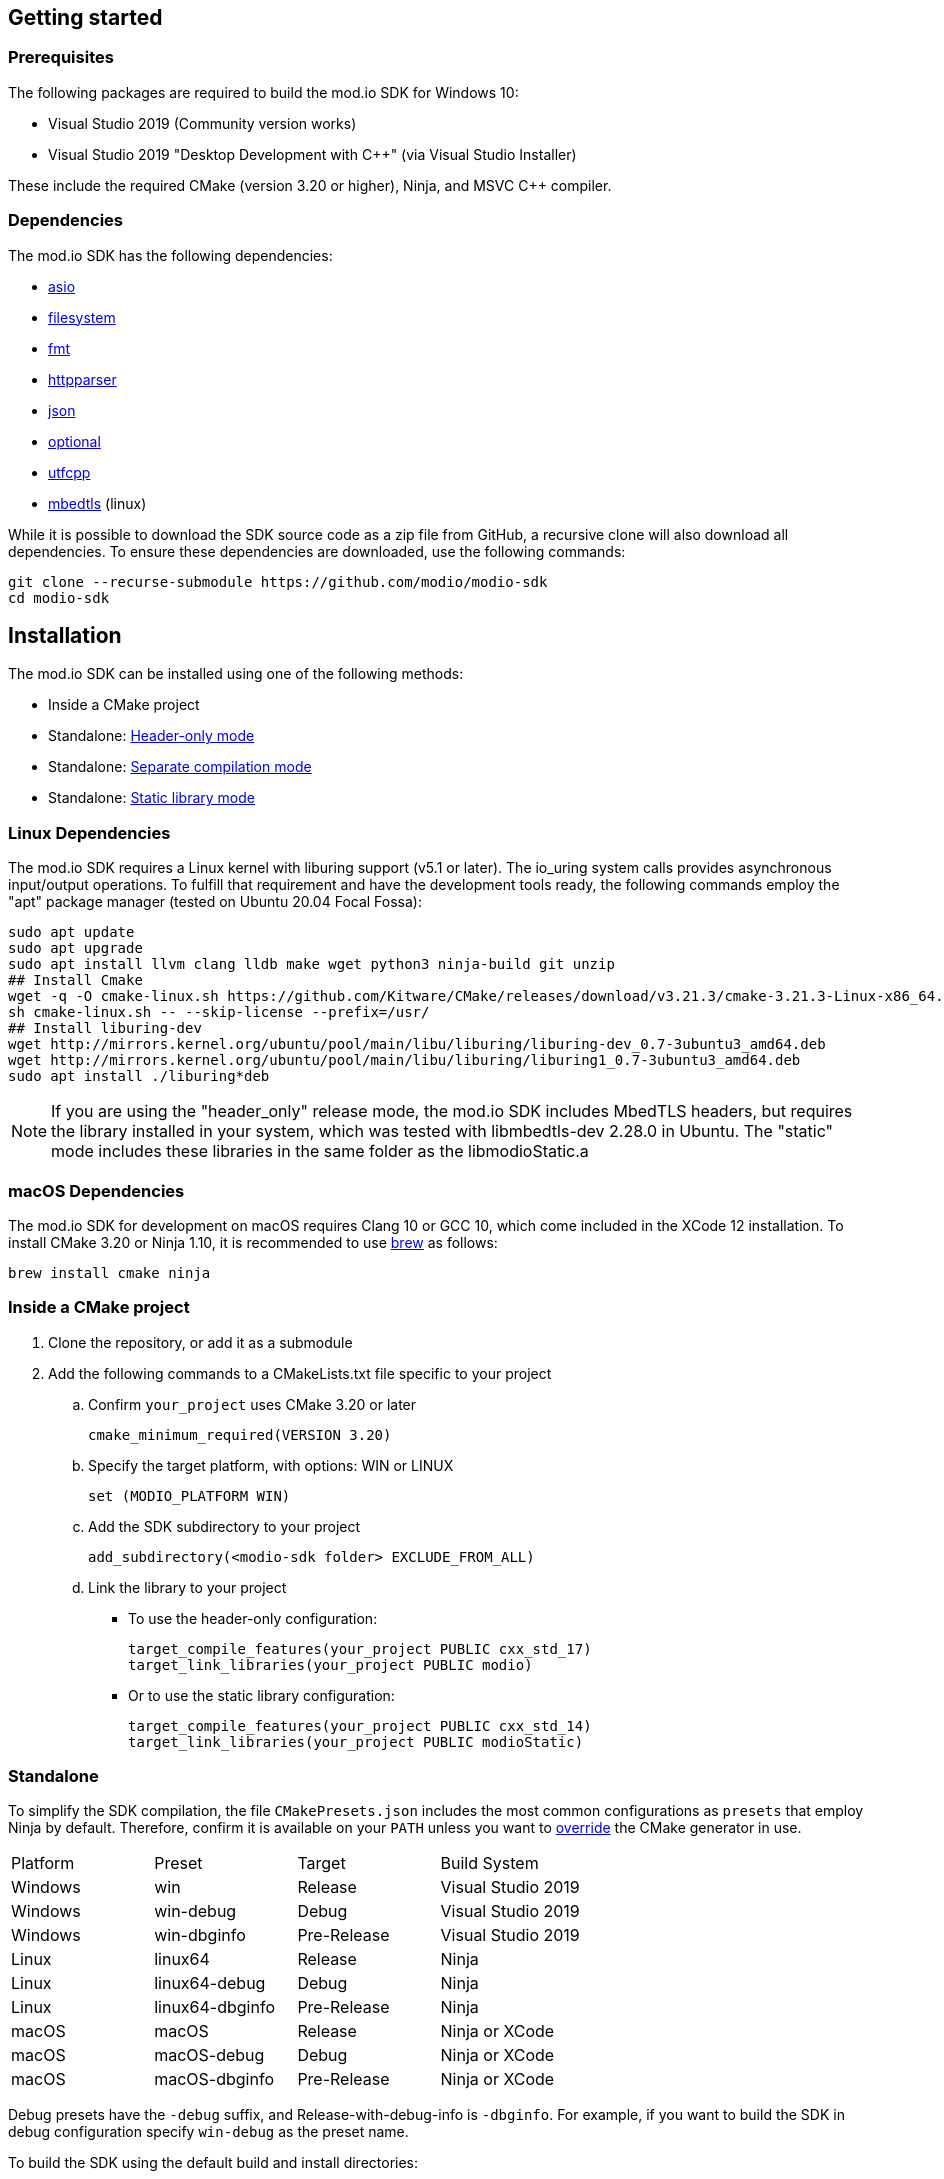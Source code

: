 :gitplant: http://www.plantuml.com/plantuml/proxy?src=https://raw.githubusercontent.com/modio/modio-sdk/main/doc/chapters/diagrams/general-overview/

== Getting started

=== Prerequisites

The following packages are required to build the mod.io SDK for Windows 10:

- Visual Studio 2019 (Community version works)
- Visual Studio 2019 "Desktop Development with C++" (via Visual Studio Installer)

These include the required CMake (version 3.20 or higher), Ninja, and MSVC C++ compiler.

=== Dependencies

The mod.io SDK has the following dependencies:

- https://github.com/modio/modio-integration-asio[asio]
- https://github.com/gulrak/filesystem[filesystem]
- https://github.com/fmtlib/fmt[fmt]
- https://github.com/nekipelov/httpparser[httpparser]
- https://github.com/nlohmann/json[json]
- https://github.com/TartanLlama/optional[optional]
- https://github.com/nemtrif/utfcpp[utfcpp]
- https://github.com/ARMmbed/mbedtls[mbedtls] (linux)

While it is possible to download the SDK source code as a zip file from GitHub, a recursive clone will also download all dependencies. To ensure these dependencies are downloaded, use the following commands:

[source, zsh]
----
git clone --recurse-submodule https://github.com/modio/modio-sdk
cd modio-sdk
----

== Installation

The mod.io SDK can be installed using one of the following methods:

- Inside a CMake project
- Standalone: <<header-only>>
- Standalone: <<separate-compilation>>
- Standalone: <<static-library>>

=== Linux Dependencies

The mod.io SDK requires a Linux kernel with liburing support (v5.1 or later). The io_uring system calls provides asynchronous input/output operations. To fulfill that requirement and have the development tools ready, the following commands employ the "apt" package manager (tested on Ubuntu 20.04 Focal Fossa):

[source,bash]
----
sudo apt update
sudo apt upgrade
sudo apt install llvm clang lldb make wget python3 ninja-build git unzip
## Install Cmake
wget -q -O cmake-linux.sh https://github.com/Kitware/CMake/releases/download/v3.21.3/cmake-3.21.3-Linux-x86_64.sh
sh cmake-linux.sh -- --skip-license --prefix=/usr/
## Install liburing-dev
wget http://mirrors.kernel.org/ubuntu/pool/main/libu/liburing/liburing-dev_0.7-3ubuntu3_amd64.deb
wget http://mirrors.kernel.org/ubuntu/pool/main/libu/liburing/liburing1_0.7-3ubuntu3_amd64.deb
sudo apt install ./liburing*deb
----

NOTE: If you are using the "header_only" release mode, the mod.io SDK includes MbedTLS headers, but requires the library installed in your system, which was tested with libmbedtls-dev 2.28.0 in Ubuntu. The "static" mode includes these libraries in the same folder as the libmodioStatic.a

=== macOS Dependencies

The mod.io SDK for development on macOS requires Clang 10 or GCC 10, which come included in the XCode 12 installation. To install CMake 3.20 or Ninja 1.10, it is recommended to use https://brew.sh[brew] as follows:

[source,bash]
----
brew install cmake ninja
----

=== Inside a CMake project

. Clone the repository, or add it as a submodule
. Add the following commands to a CMakeLists.txt file specific to your project
.. Confirm `your_project` uses CMake 3.20 or later
+
[source,cmake]
----
cmake_minimum_required(VERSION 3.20)
----
.. Specify the target platform, with options: WIN or LINUX
+
[source,cmake]
----
set (MODIO_PLATFORM WIN)
----
.. Add the SDK subdirectory to your project
+
[source,cmake]
----
add_subdirectory(<modio-sdk folder> EXCLUDE_FROM_ALL)
----
.. Link the library to your project
+
* To use the header-only configuration:
+
[source,cmake]
----
target_compile_features(your_project PUBLIC cxx_std_17)
target_link_libraries(your_project PUBLIC modio)
----
* Or to use the static library configuration:
+
[source,cmake]
----
target_compile_features(your_project PUBLIC cxx_std_14)
target_link_libraries(your_project PUBLIC modioStatic)
----

=== Standalone
To simplify the SDK compilation, the file `CMakePresets.json` includes the most common configurations as `presets` that employ Ninja by default. Therefore, confirm it is available on your `PATH` unless you want to <<override, override>> the CMake generator in use.

|===
|Platform | Preset          | Target       | Build System
|Windows  | win             | Release      | Visual Studio 2019
|Windows  | win-debug       | Debug        | Visual Studio 2019
|Windows  | win-dbginfo     | Pre-Release  | Visual Studio 2019
|Linux    | linux64         | Release      | Ninja
|Linux    | linux64-debug   | Debug        | Ninja
|Linux    | linux64-dbginfo | Pre-Release  | Ninja
|macOS    | macOS           | Release      | Ninja or XCode
|macOS    | macOS-debug     | Debug        | Ninja or XCode
|macOS    | macOS-dbginfo   | Pre-Release  | Ninja or XCode
|===

Debug presets have the `-debug` suffix, and Release-with-debug-info is `-dbginfo`. For example, if you want to build the SDK in debug configuration specify `win-debug` as the preset name.

To build the SDK using the default build and install directories:

. `cmake -S <modio-sdk folder> --preset=win`
+
This will use the Ninja generator to create a Ninja build system in `<modio-sdk folder>/out/build/win`. It installs the compiled libraries/headers to `<modio-sdk folder>/out/install/win`. To build the examples, append ` -DMODIO_BUILD_EXAMPLES=true`.
. `cmake --build <modio-sdk folder>/out/build/win`
+
This step compiles the SDK as a static library.
. `cmake --install <modio-sdk folder>/out/build/win`
+
This produces a folder `<modio-sdk folder>/out/install/win` with the following:
+
* `header_only` - directory with the header-only version of the SDK
* `source` - directory containing the implementation files of the SDK for use in 'split compilation' mode
* `static` - directory containing the static library binaries and necessary public include headers

NOTE: If you are compiling the mod.io SDK using different architectures, you can change the preset compilation folder by modifying the "CMAKE_INSTALL_PREFIX" path.

==== Header-only mode [[header-only]]

Simply add each of the subdirectories in `header_only` to your include directories. Then, in `your_project` source file add `#include "modio/ModioSDK.h"`

==== Separate compilation mode [[separate-compilation]]

If you prefer to compile the source code directly, add the `cpp` files in the `source` directory, along with the `include` from the header-only mode.
You must add `MODIO_SEPARATE_COMPILATION` to your project's compiler definitions. Then, in `your_project` source file add `#include "modio/ModioSDK.h"`

==== Static library mode [[static-library]]

Add the `inc` directory inside `static` to your `include` and link against the static binary in the `lib` folder.  You must add `MODIO_SEPARATE_COMPILATION` to your project's compiler definitions. Then, in `your_project` source file add `#include "modio/ModioSDK.h"`

=== Other Build Systems [[override]]

If you use a different build system or wish to generate project files for inclusion in an existing Visual Studio solution, you can override the default CMake generator. For example, it is possible to use an MSBuild-based Visual Studio Solution:

```
cmake -S <modio-sdk folder> --preset=win -G "Visual Studio 16 2019"
cmake --build <modio-sdk folder>/out/build/win
cmake --install <modio-sdk folder>/out/build/win
```

==== Custom `fmt` library
If you have a custom version of the `fmt` library, you can modify the linking stage defining `MODIO_USE_CUSTOM_FMT`. This define signals the CMake build system to use a custom version of the library. Also, it requires that you define `MODIO_CUSTOM_FMT_PATH` to the system path that contains the `fmt` library to use.

The directory given to `MODIO_CUSTOM_FMT_PATH` should contain a CMakeLists.txt which exposes the `fmt` and/or `fmt-header-only` targets.

By default the SDK will consume the `fmt-header-only` target. Define `MODIO_CUSTOM_FMT_STATIC` to `true` to override this and request the consumption of the `fmt` static library target instead.

=== Windows Terminal Compilation of x64 library

When you compile the mod.io SDK and you require a x64 library in Windows, confirm the use the "x64 Native Tools Command Prompt for VS 2019", which by default employs the x64 compiler. To verify the Static or Shared library was compiled with x64 architecture, you can use the "dumpbin" command:
```
dumpbin out\build\win\modio\modioStatic.lib /headers
```
Then search for the confirmation as follows:
```
Dump of file out\build\win\modio\modioStatic.lib

File Type: LIBRARY

FILE HEADER VALUES
            8664 machine (x64)
             34A number of sections
        63336D7D time date stamp Wed Sep 28 10:39:09 2022
           136EC file pointer to symbol table
             AC9 number of symbols
               0 size of optional header
               0 characteristics
```

'''

=== Requirements

==== Platform Support

|===
|Platform       | Support                       |Compiler
|Windows        | ✔                             | MSVC C++ 2019
|Windows (GDK)  | ✔ <<contact-us,(Contact Us)>> | Vendor-provided
|Nintendo Switch| ✔ <<contact-us,(Contact Us)>> | Vendor-provided
|XBox (GDK)     | ✔ <<contact-us,(Contact Us)>> | Vendor-provided
|Linux          | ✔                             | Clang 10
|macOS          | ✔                             | Clang 10
|===

==== Compiler Feature Support

|===
|Configuration  | Version
|Header-only    | C++17 (Windows)
|Static Library | C++14
|===

'''

=== SDK structure and concepts

The following diagram provides an overview of the mod.io SDK initialization procedure and its asynchronous nature.

image:{gitplant}modio_sdk_flow-init.puml[alt:"mod.io SDK Initialization flow"]

==== Flat API
The mod.io SDK has a simple structure that primarily consists of a flat interface. These broadly have the following categories:

* SDK management: Initialization, teardown, event loop
* User authentication
* Mod browsing and querying
* Mod management: subscribe, unsubscribe.

See <<quick-start>> for basic guides for each of these categories.

==== Value objects
All data returned by the SDK uses a small set of classes, containing information such as:

* Details for mods available for installation
* Status information about in-progress mod management operations
* Details and load paths for installed mods.

These objects return as `pass-by-value`. In other words, if you want to hold onto them once you've shut down the SDK you can do so. In contrast to interfaces that return values via interface pointers, all SDK objects do not need to call `dispose`, `release`, or some other memory manager when their scope finishes.

This flexibility allows you to initialize the SDK, query the installed mods, and keep that list. Then shut down the SDK and stop running the SDK's event loop.

==== UTF-8 guarantees

The SDK uses UTF8 for all strings, stored in `std::string`, as does the mod.io REST API.

==== Non-blocking, asynchronous interface

The SDK communicates with the mod.io servers, the filesystem on the device it is running on, and platform-specific authentication services. All of these may not return results immediately; therefore, a large number of the SDK's public methods are non-blocking and asynchronous.

NOTE: All asynchronous methods in the public API have the suffix `Async`.

===== Callback conventions
These asynchronous methods take a `std::function`-derived callback, which will be invoked exactly once with the results of the requested operation.

Every async callback takes an <<ErrorCode>> as its first parameter, with any results wrapped in <<Optional>> to check if a result is valid or empty.

Return values provided to your callback are passed `by-value`. The SDK does not expect you to have to call `release` or free up resources given to you.

NOTE: Even if the SDK shuts down while asynchronous operations are pending, the remaining callbacks will still execute *exactly once*. In this case, the callback receives an <<ErrorCode>> to indicate a canceled state. Your project should handle gracefully this behavior as part of your error handling.

===== Maintaining the SDK event loop

In order to provide a non-blocking implementation, the SDK operates an internal event loop. This event loop only runs on the thread which calls <<RunPendingHandlers>>.

The event loop, all internal event handlers and callbacks provided to the mod.io SDK execute on the thread invoking <<RunPendingHandlers>>. It is necessary to execute <<RunPendingHandlers>> on the same thread, otherwise, its behavior is undefined.

NOTE: If you stop calling <<RunPendingHandlers>>, any pending asynchronous API methods will not complete and their associated callbacks will not be invoked. It also includes the internal data allocated for those operations, as well as the release of any allocated objects.

==== Users and Local Profiles

The mod.io SDK uses a "Local Profile" throughout its lifetime. The Local Profile may optionally contain an authenticated user, once you have successfully authenticated using the appropriate SDK function.
These local profiles essentially create a 'scope' for the current user to live in, so that a single system can support multiple authenticated users side-by-side without requiring deauthentication of the previous user. 
On console platforms, we suggest that this be a string representation of the platform-provided UserID, as this gives the best experience when it comes to things like user switching. 

Internally, the SessionID is used to create a folder containing the authentication information and cached profile of the authenticated user (if any). For example, a game using the GDK on Xbox, using a sanitized string representation of the Xbox live ID as the SessionID, would have a folder structure in the persistent storage like the following:

[source]
----
<Persistent Storage>/mod.io/<Game ID>/<Xbox Live ID #1>/<Cached Auth>/<Profile data for Xbox Live User #1>
<Persistent Storage>/mod.io/<Game ID>/<Xbox Live ID #2>/<Cached Auth>/<Profile data for Xbox Live User #2>
----

When your game starts, you can detect the user associated with the current controller and pass in the stable string representation of their Xbox Live ID as the SessionID. If the user has previously authenticated with mod.io for this game on this device, their authentication status would be maintained.

In the case of a PC title with user-provided profile names, the folder structure would be more like the following:

[source]
----
%USERDATA%/mod.io/<Game ID>/MyProfile1/<Cached Auth>/<Profile data for mod.io account #1>
%USERDATA%/mod.io/<Game ID>/SomeOtherProfile/<Cached Auth>/<Profile data for mod.io account #2>
%USERDATA%/mod.io/<Game ID>/ThirdUserSpecifiedProfileName/<Cached Auth>/<Profile data for mod.io account #3>
----

This allows multiple players, such as siblings, to each have their own session that lives in the same Windows account.

An authenticated user is required to install mods and perform other operations. Check the `requires` section on any SDK function to see what operations need an authenticated user. However, anyone can freely browse and search your game's available mods and only prompt the user to authenticate/create an account when they wish to perform any restricted operations (such as rating or subscribing to a mod).

To change a Local Profile's authenticated user, call <<ClearUserDataAsync>> to remove the authenticated user, and then re-authenticate as normal.

NOTE: A call to <<ClearUserDataAsync>> removes the authenticated user from the local device. Any installed content is removed from local storage if no other Local Profiles contain authenticated users with active subscriptions to it.

To add a newly authenticated user or switch to one already-authenticated without removing the current one, swap to another Local Profile by calling <<ShutdownAsync>>, then re-initialize via <<InitializeAsync>> specifying a different Local Profile name in the initialization parameters you supply.

==== Error handling

Callback functions in the SDK either return a value or provide an <<ErrorCode>> value. It is a numeric error code with a category and an associated string message.

The SDK doesn't attempt to predict what your error-handling logic or requirements are. For example, if you call a function and receive an error code `ec == Modio::HttpError::CannotOpenConnection`, your application could potentially handle this by shutting down the SDK. Another application, however, might wish to retry after an interval determined by its own internal logic. As a result, the SDK defers to your application to decide how to handle errors for the functions you call.

For more details on the error codes and how to inspect their values, please see <<SDK quick-start: Error Handling>> and <<ErrorCode>>.

==== Mod Data Directory

The plugin stores mods in a game-specific directory in the following path by default:

|===
| Windows                    | Linux                    | OSX
|`${FolderID_Public}/mod.io` | `${USER_HOME}/mod.io`    | `${USER_HOME}/Library/Application Support/mod.io`
|===

NOTE: In Linux and macOS, mods and data binds to a single user. Every other client would have their own instance in their home directory.

However, this value can be overridden in one of two ways:

* Globally for a system account
+
On the first run of a game using the plugin, `${FolderID_LocalAppData}/mod.io/globalsettings.json` will be created.
+
This JSON object contains a `RootLocalDataPath` element. A change to this string to a valid path on disk will globally redirect the mod installation directory for *ALL* games using the mod.io SDK for the current system account (it also includes the Unreal Engine 4 plugin).
+
NOTE: Changing this value while the SDK is initialized is not supported and behavior is undefined.
+
NOTE: Consider that the mod.io SDK configuration folder is different from that where mod metadata and files stored.

* Per-Local Profile override
+
Per-game, Local Profile-specific settings are stored in `${FolderID_LocalAppData}/mod.io/${Game_ID}/${Local_Profile_Name}/user.json`.
+
*Adding* a `RootLocalDataPath` element to this file will redirect the mod installation directory for this specific game only, for the current Local Profile. Removing this value will cause the game to revert back to the global value in `globalsettings.json`.

'''
=== SDK quick-start [[quick-start]]

The following guides are provided to help you through the basic functions of the SDK as described in <<SDK structure and concepts>>.

* <<SDK quick-start: Initialization and Teardown>>
* <<SDK quick-start: User Authentication>>
* <<SDK quick-start: Browsing available mods>>
* <<SDK quick-start: Mod management and subscriptions>>
* <<SDK quick-start: Error Handling>>
* <<SDK quick-start: In-game mod submission>>
* <<SDK quick-start: Edit an existing mod>>
* <<SDK quick-start: User mute/unmute functions>>

'''
=== SDK quick-start: Initialization and Teardown

As mentioned in <<Maintaining the SDK event loop>>, the SDK's internal event loop requires care and attention in the form of <<RunPendingHandlers>>.

For optimal execution, <<RunPendingHandlers>> should be called at least once per frame. It could be located into your project's main loop or into a `tick`-style function on an appropriate controller/manager object.

[source,cpp]
----
while(bGameIsRunning == true)
{
    //other stuff
   Modio::RunPendingHandlers();
    //other stuff
}
----

When you are ready to initialize the SDK for the current session, you'll need to call <<InitializeAsync>>, passing in your product's mod.io ID, your API key, the Local Profile Name, and a callback/handler so you know when the SDK is initialized correctly. Note that <<InitializeAsync>>'s callback will be invoked after calling <<RunPendingHandlers>> from your project's main loop.

[source,cpp]
----
//represents some external state so we know that the SDK is good to go
Modio::Optional<bool> SDKInitialized;

Modio::InitializeOptions Options;
Options.APIKey = Modio::ApiKey(YOUR_API_KEY);
Options.GameID = Modio::GameID(YOUR_GAME_ID);
Options.User = "LocalProfileName";
Options.PortalInUse = Modio::Portal::None;
Options.GameEnvironment = Modio::Environment::Test;

Modio::InitializeAsync(Options, [&SDKInitialized](Modio::ErrorCode ec) {
    if (ec)
    {
        // SDK initialization failure
    }
    else
    {
        // SDK init OK - can now make other calls to the SDK, show mod browser UI, etc
    }
});
----

It is worth considering that the "LocalProfileName" is used by the mod.io SDK to associate a local session to a user, as mentioned in <<Users and Local Profiles>>. It is possible to forward a user nickname as the LocalProfileName, then initialize the mod.io SDK. Any data related to a user session will be stored in its corresponding <<Mod Data Directory>>.

.Notes
* By convention you'll see these code examples pass in lambda functions as callback handlers, but you can use anything convertible to `std::function` with the appropriate signature.
* The error-handling in this sample is deliberately kept brief. See <<SDK quick-start: Error Handling>> for more information on error handling.
* You can perform calls to other functions, such as something that shows your mod browser UI implementation, directly in the callback. The primary caveat to doing much processing here is that you'll be running in the context of, and therefore blocking, the thread running the callback, which is the thread running <<RunPendingHandlers>>.


To finalize and shut down the mod.io SDK is equally simple:
[source, cpp]
----
//State variable, stored in some valid scope
bool SDKShutdownComplete = false;

//Capture reference to the state variable in the lambda - could use shared_ptr for more safety instead
Modio::ShutdownAsync([&SDKShutdownComplete](Modio::ErrorCode ec)
{
    SDKShutdownComplete = true;
});

while(!SDKShutdownComplete)
{
    Modio::RunPendingHandlers();
}

----

NOTE: You will need to continue to call <<RunPendingHandlers>> while the async shutdown is in progress to allow for intermediate handlers to finish running.

'''

=== SDK quick-start: User Authentication

Mod.io provides two ways for users to create an account to use the service: email authentication and single sign on (SSO) through an external authentication partner. The flow for these is slightly different.

==== Email authentication

Mod.io allows users to create an account on the mod.io website using an email address. Once the user has accepted the mod.io Terms of Use and created an account, they can use that email address to log in and access mod.io services in your game.

Email authentication involves:

    1. Submitting the user's email address
    2. The user retrieving the one-time code mod.io sends to that address (externally to your application)
    3. Submitting the code provided by the user

[source, cpp]
----
Modio::RequestEmailAuthCodeAsync(Modio::EmailAddress(UserProvidedEmailAddress), [](Modio::ErrorCode ec)
{
    // Handle errors if ec is truthy
});

// some time later, after the user inputs their authentication code

Modio::AuthenticateUserEmailAsync(Modio::EmailAuthCode(UserProvidedAuthCode), [](Modio::ErrorCode ec) {
		if (ec)
		{
            // Authentication failure, inspect ec to determine what information to provide to the end user
		}
		else
		{
            // User is now authenticated and able to manage their subscriptions via SDK calls
		}
	});

----

==== SSO/External authentication

Mod.io features single sign on authentication from a number of external providers. This currently includes:

    * Xbox Live
	* Steam
    * GoG
    * Itch
    * Switch
    * Discord

In order to use SSO with mod.io, a user must have accepted the mod.io Terms of Use in order to create an account.

This means the external authentication flow is the following:

    1. Call <<AuthenticateUserExternalAsync>> , passing in any provider-specific parameters, setting `AuthenticationParams::bUserHasAcceptedTerms` to false, and indicating which authentication provider you wish to use
    2. Check the error code in the callback - if it indicates the user has not yet created an account or accepted the terms, call <<GetTermsOfUseAsync>> and display the provided information to your user
    3. If the user clicks the OK/affirmative button on your screen displaying the terms of use, repeat the call in step 1 but setting `AuthenticationParams::bUserHasAcceptedTerms` to *true*
    4. Check the error code in the callback - a false-y error code indicates that authentication was successful, and users can now install and manage mods and subscriptions.

[source, cpp]
----
Modio::AuthenticationParams UserParams;
UserParams.AuthToken = "AuthenticationToken";
UserParams.UserEmail = "UserEmail";
UserParams.bUserHasAcceptedTerms = false;

Modio::AuthenticateUserExternalAsync(UserParams,Provider,[Provider, Language](Modio::ErrorCode ec)
{
    if (ec)
    {
        if (ec == Modio::ApiError::UserNoAcceptTermsOfUse)
        {
            //We need to display the terms of use to the user
            Modio::GetTermsOfUseAsync(Provider, Language, [](Modio::ErrorCode ec, Modio::Optional<Modio::Terms> Terms)
            {
                if (ec)
                {
                    //something went wrong fetching the terms, inspect ec to decide what to do
                }
                else
                {
                    //Display the terms of use to the user, remember not to block in the callback here!
                    NonBlockingFunctionThatDisplaysTheTermsOfUse(Terms);
                }
            });
        }
    }
});

//Later sometime, when your user clicks accept on the terms of use
UserParams.bUserHasAcceptedTerms = true;
Modio::AuthenticateUserExternalAsync(UserParams,Provider,[](Modio::ErrorCode ec){/* ... */});

----

NOTE: You will need to base-64 encode a Steam encrypted app ticket before submitting it to us via AuthenticateUserExternalAsync.

'''

=== SDK quick-start: Browsing available mods

Now that you've followed the instructions in <<SDK quick-start: Initialization and Teardown>> you can begin to query the available mods for information you can display to your end users. The primary way this is done is through <<ListAllModsAsync>>.

[source,cpp]
----

Modio::ListAllModsAsync(Modio::FilterParams(), [](Modio::ErrorCode ec, Modio::Optional<Modio::ModInfoList> Results)
{
    if (ec)
    {
        //Error handling
    }
    else
    {
        for (Modio::ModInfo& CurrentModProfile : *Results)
        {
            std::cout << CurrentModProfile.ProfileName;
        }
    }
});
----

You'll notice that <<ListAllModsAsync>> takes a <<FilterParams>> object as its first parameter. The default state of this object is set to ask for the first 100 results (the maximum number returnable in a query), sorting by mod ID.

To search for a specific query string, sort in a different order, or combine different filters, you can pass in a FilterParams object like this:

[source,cpp]
----
//Search queries
Modio::ListAllModsAsync(Modio::FilterParams().NameContains("SomeString"), ...)
//Sorting
Modio::ListAllModsAsync(Modio::FilterParams().SortBy(Modio::FilterParams::SortFieldType::DownloadsToday, Modio::SortDirection::Ascending), ...)

//Ranged results - starting at index 20, return 10 results
Modio::ListAllModsAsync(Modio::FilterParams.NameContains("Your Query").IndexedResults(20, 10), ...)

//Ranged results - return the 20th page of 10 results
Modio::ListAllModsAsync(Modio::FilterParams.NameContains("Your Query").PagedResults(20, 10), ...)
----

'''

=== SDK quick-start: Mod management and subscriptions

So you've shown the user some mods based on a query they've submitted through your UI. The user has picked one that they'd like to install. This section explains how to trigger an installation process and the files downloaded to the filesystem.

==== Installation management and mod filepaths

A subscription marks a mod as requiring installation, whereas an unsubscription indicates uninstallation. But, how do you actually control when the SDK *does* those things? After all, you don't want a mod to be uninstalled after your main program has loaded those files into memory, locking them from deletion. Likewise, you probably don't want to be using networking or processor resources during gameplay for downloading mods. In order to give you control over when these processes occur, without forcing you to shut down the SDK entirely, you can call <<EnableModManagement>> and <<DisableModManagement>>.

In order to display a notification to your users when a mod is finished installing or updating, <<EnableModManagement>> asks you to provide a callback. Because <<EnableModManagement>> is *not an async* function (ie it doesn't end with *Async), the function handler operates differently compared to other asynchronous results callbacks you use elsewhere in the SDK. A handler given to this function will be held by the SDK until a corresponding call to <<DisableModManagement>> or <<ShutdownAsync>> takes place. The handler will be invoked every time a mod is automatically installed, updated, or uninstalled by the SDK's internal event loop.

[source,cpp]
----
Modio::EnableModManagement([](Modio::ModManagementEvent ModEvent)
{
    if (ModEvent.Status && ModEvent.Event == Modio::ModManagementEvent::EventType::Installed)
    {
        std::cout << "Mod with ID: " << ModEvent.ID << " is installed" << std::endl;
    }
    else 
    {
        std::cout << "Mod with ID: " << ModEvent.ID << " failed to install: " << ModEvent.Status.message() << std::endl;
    }
});

//Some time later: check if there's a mod being installed, or more mods that require installation pending
if (!Modio::IsModManagementBusy())
{
    //This will reset any in-progress installations to pending, so we're only calling it if nothing's being processed
    Modio::DisableModManagement();
}

----

==== Mod subscriptions

A user indicates they want to have a mod installed by 'subscribing' to it. The mod.io servers stores subscriptions and associates them with a particular user's mod.io account. When a user 'unsubscribes' to a mod, they indicate that mod should be uninstalled from any device they're logged in on.

The API for managing subscriptions is simple and consists of a call to either <<SubscribeToModAsync>> or <<UnsubscribeFromModAsync>> with the ID of the mod in question and a callback to receive the status of the request:

NOTE: To subscribe to a mod, <<EnableModManagement>> must be called beforehand.

[source,cpp]
----
//Subscription
Modio::SubscribeToModAsync(ModID, [](Modio::ErrorCode ec)
{
    if (ec)
    {
        //Didn't subscribe, show a message to the user
    }
    else
    {
        //Successfully subscribed on the server
    }
});

//Unsubscription
Modio::UnsubscribeFromModAsync(ModID, [](Modio::ErrorCode ec)
{
    if (ec)
    {
        //Couldn't unsubscribe, show error
    }
    else
    {
        //Server records unsubscription to remove the user's association to this mod
    }
});

----

===== External subscription changes

Remember that the mod.io service is available as a website besides the integration within your application. Users can manage their subscriptions (and therefore installations) outside of your game. Consequently, you must query the server for any external subscription changes. To do this, use <<FetchExternalUpdatesAsync>> to synchronise the server state with the SDK's local subscriptions:

[source,cpp]
----
Modio::FetchExternalUpdatesAsync([](Modio::ErrorCode ec)
{
    if (ec)
    {
        //Couldn't fetch external subscription data, handle error
    }
    else
    {
        //The SDK's internal state synchronised. This is an acknowledgment of success
    }
});
----

NOTE: You should call <<FetchExternalUpdatesAsync>> at particular times in your application when you want to ensure that the state is up-to-date. The mod.io SDK will apply rate-limiting internally if you try to call it too often.

===== Checking the user subscription list

In order to see which mods the user has subscribed to, call <<QueryUserSubscriptions>> to retrieve a collection of <<ModCollectionEntry>> objects, one for each subscribed mod.
Each of these objects contains the mod's state, profile information, ID, and other data suitable for showing users a list of their subscriptions.

NOTE: This collection includes mods that are still in the process of being installed. Make sure to check the result of `ModCollectionEntry::GetModState` before trying to load files from the mods in this collection. Alternatively, use <<QueryUserInstallations>> as described in <<Retrieving mod directory paths for loading>>.

A distinction exists between functions <<QueryUserInstallations>> and <<QuerySystemInstallations>>. The first fetches the subset of the user's subscribed mods that are installed and therefore ready for loading. <<QueryUserInstallations>> is more relevant for most cases to personalize the content shown to the user. On the other hand, a call to <<QuerySystemInstallations>> returns all mods installed on the system (including those the current user is subscribed to). This provides insight into mods installed by other users. 

If local space is a concern, here are some options to manage storage:

- Execute <<QuerySystemInstallations>>, let the user know space is limited and provide the chance to select mods to uninstall. Then call <<ForceUninstallModAsync>> to remove mods selected by the user.
- Execute <<QueryUserInstallations>> and prompt the user to unsubscribe from large mods.

The first option focuses on the removal of mods the user has not interacted with, whereas the second option would actively uninstall mods the user has previously considered and subscribed to. Consider other alternatives when designing your game to support mods.

===== Retrieving mod directory filepaths for loading

Once the user can pick mods and subscribe to them (i.e. mark them for installation), mod.io SDK management can alter the filesystem and retrieve mods. We need to know where they are on the filesystem to load them into your gameplay.

The easiest way to do this is by using <<QueryUserInstallations>>. This function allows you to specify if you want to include outdated mods or not. It returns a collection of <<ModCollectionEntry>> objects that you can query for folder paths you can use to load files into your title.

[source,cpp]
----
std::vector<Modio::filesystem::path> ModPaths;

//It iterates over all the installed mods that are up-to-date
bool bIncludeOutdatedMods = false;
for (std::pair<Modio::ModID, Modio::ModCollectionEntry>& Entry : Modio::QueryUserInstallations(bIncludeOutdatedMods))
{
    ModPaths.push_back(Entry.second().GetPath());
}

//You can now append whatever filenames you expect in a mod to the paths and load those in
for (Modio::filesystem::path& Path : ModPaths)
{
    YourGame::FileHandle ModManifest = YourGame::OpenFile(Path / "mod_manifest.txt");
}
----

'''

=== SDK quick-start: Error Handling

The majority of mod.io SDK functions return a `Modio::ErrorCode`. In particular, asynchronous callbacks execute with a `Modio::ErrorCode` as the first parameter.

==== Checking for errors

You can check if a `Modio::ErrorCode` represents a success or failure by checking its 'truthyness'. If an ErrorCode evaluates to true, the function failed.

[source,cpp]
----
Modio::ErrorCode ec;
if (ec)
{
    // Error code was truthy, therefore an error occurred.
}
else
{
    // Error code was false-y, therefore the operation succeeded
}
----

==== Inspecting ErrorCodes more deeply

Sometimes, this information will be all that is required, just a simple 'success/fail' that you can handle.

In many cases, however, you will want to perform some degree of inspection on an ErrorCode to determine specific information about that error. If nothing else you can display a reason for the failure to the end user.

===== Direct Queries

It's possible to query the raw value of an ErrorCode by comparing it against a particular enum value. For example, to check if a particular ErrorCode represents a filesystem error of 'Not enough space', you could do the following:

[source,cpp]
----
if (ec == Modio::FilesystemError::InsufficientSpace)
{
    // Handle insufficient space by possibly deleting some files.
}
else
{
    // Other error handling here
}
----

Of course, this means you can chain such checks together:

[source,cpp]
----
if (ec == Modio::FilesystemError::InsufficientSpace)
{
    // Handle insufficient space by possibly deleting some files.
}
else if (ec == Modio::FilesystemError::NoPermission)
{
    // Handle permissions error by asking the user to re-run as admin, or prompt for priviledge elevation.
}
else
{
    // Other error handling here
}
----

This isn't ideal though, here are some reasons:

* It's considerably verbose
* Doesn't check for semantic equivalency, only literal equivalency. In other words, some other error that derives from similar issues would return false because the codes don't match
* It requires you to handle each case regardless of whether you need to or not
* Scales poorly if there are several error codes with equivalent semantics in this context.

We can address these by using 'semantic queries' against the error code rather than directly comparing numerical values.

===== Semantic Queries
The SDK provides a function with several overloads that you can use to query for the semantic meaning of an ErrorCode.

Firstly, you can query if an ErrorCode is equivalent to a specific raw enum value:

[source,cpp]
----
Modio::ErrorCode ec;
if (Modio::ErrorCodeMatches(ec, Modio::HttpError::CannotOpenConnection))
{
    // We couldn't connect to the mod.io server
}
----

This can be chained together like the literal value comparison mentioned earlier:

[source,cpp]
----
Modio::ErrorCode ec;
if (Modio::ErrorCodeMatches(ec, Modio::HttpError::CannotOpenConnection))
{
    // We couldn't connect to the mod.io server
}
else if (Modio::ErrorCodeMatches(ec, Modio::HttpError::ServerClosedConnection))
{
    // Server unexpectedly closed the connection
}
----

However, this still requires knowledge of the different types of HTTP errors. In your application you probably don't need to handle them differently. The semantics of networking errors are largely 'try the function again later'.

This is where the second overload of <<ErrorCodeMatches>> comes in. It allows you to query if the error satisfies a particular condition, such as 'does this code represent some kind of networking error':

[source,cpp]
----
Modio::ErrorCode ec;
if (Modio::ErrorCodeMatches(ec, Modio::ErrorConditionTypes::NetworkError))
{
    // Error code represents some kind of network error
}
else
{
    // Error code is not a network error
}
----

By querying if the error meets a specific condition, you can focus on handling a family of errors (in this case, network transmission errors) without needing to deal with individual errors within that group. No more manually checking against individual HttpError values, just a single query.

As a second example, when you ask the SDK to retrieve information about a specific mod, that ModID might be invalid or deleted. Both of these result in an error, which you could handle like the following:

[source,cpp]
----
// Inside a Modio::GetModInfoAsync callback
if (Modio::ErrorCodeMatches(ec, Modio::ApiError::RequestedModNotFound))
{
    // The ModID wasn't valid, we couldn't find it
}
else if (Modio::ErrorCodeMatches(ec, Modio::ApiError::RequestedModDeleted))
{
    // The ModID used to be valid, but the mod was deleted
}
else
{
    // Some other error...
}
----

However, you may not care about the reasons the mod couldn't be retrieved, just that the mod information did not return a valid object.

In this case, you can query if the error code matches the `EntityNotFoundError` condition:

[source,cpp]
----
// In Modio::GetModInfoAsync callback
if (Modio::ErrorCodeMatches(ec, Modio::ErrorConditionTypes::EntityNotFoundError))
{
    // The mod couldn't be found. Handle appropriately.
}
----

By grouping these codes into semantic checks, it helps you to potentially consolidate your error handling into a more limited set of generic error handlers rather than needing to deal with each potential outcome individually.

==== Putting it all together

By combining queries of categories with queries of specific values, you can handle general families of errors at a single location with special-case clauses for a particular error as necessary:

[source,cpp]
----
Modio::GetModInfoAsync(ModID, [](Modio::ErrorCode ec, Modio::Optional<Modio::ModInfo> Info)
{
    if (ec)
    {
        if (Modio::ErrorCodeMatches(ec, Modio::ErrorConditionTypes::NetworkError)) // NetworkError group
        {
            // Error code represents some network error kind. Possibly ask the user to try again later.
        }
        else if (Modio::ErrorCodeMatches(ec, Modio::ErrorConditionTypes::EntityNotFoundError)) //Entity Not Found group
        {
            // An mod entity is not located with this configuration. Therefore, the list you're fetching the ModID from is probably stale. A remedy could be to fetch an updated version of the list from the server.
        }
        else if (Modio::ErrorCodeMatches(ec, Modio::GenericError::SDKNotInitialized)) // SDK not initialized group
        {
            // Your application is trying to call SDK functions without initializing the SDK first
        }
    }
});

----

==== Parameter Validation Errors

Some of the SDK functions may return errors that indicate a parameter or data validation failure. For these cases, the SDK parses the error response from the mod.io API and stores the information about which parameters failed validation until the next network request executes. If an SDK function returns an error which matches `Modio::ErrorConditionTypes::InvalidArgsError`, you can call <<GetLastValidationError>> in your callback to retrieve those errors and display appropriate feedback to the end-user.

'''

=== SDK quick-start: In-game mod submission

Submitting a mod from inside your game and making it visible to other players involves two steps:

* Submission of the mod
* Submission of the mod's data (aka 'the mod file')

These steps are outlined below. Mods can also be edited after submission, as detailed in <<SDK quick-start: Edit an existing mod>>

==== Submitting a new mod

To submit a mod, first create a mod handle using <<GetModCreationHandle>> and use that handle when calling <<SubmitNewModAsync>>. Note that the newly created mod will remain hidden until a mod file is added in the next step.

[source,c++]
----

Modio::ModCreationHandle Handle = GetModCreationHandle();

Modio::CreateModParams Params;

Params.PathToLogoFile = "C:/temp/image.png";
Params.Name = "My Awesome Mod";
Params.Summary = "This is an amazing mod";
// add any additional optional parameters

Modio::SubmitNewModAsync(Handle, Params, [](Modio::ErrorCode ec, Modio::Optional<Modio::ModID> NewModID)
{
    if (ec)
    {
        // error handling
    }
    else
    {
        // capture NewModID as needed for subsequent use
    }
});

----

==== Submitting a file for a mod

Once you have successfully submitted a mod, you can submit a file for that mod using <<SubmitNewModFileForMod>>. When you submit a file, pass a `Modio::CreateModFileParams` containing the directory of the files that you want to submit. The SDK will compress this folder into a zip file and upload it as the active version of the mod. Note that there is no callback for this method; you'll be notified of the completed upload by the Mod Management callback.

[source,c++]
----

Modio::CreateModFileParams Params;

Params.RootDirectory = "C:/temp/mod_folder";
// add any additional optional parameters

// Use NewModID returned in SubmitNewModAsync() callback
Modio::SubmitNewModFileForMod(NewModID, Params);

----

'''

=== SDK quick-start: Edit an existing mod

Mod details can be edited in-game using <<SubmitModChangesAsync>>.  This function allows you to edit multiple parameters with a single call.  It takes a `Modio::ModID` of the mod to edit, a `Modio::EditModParams` containing one or more parameters to be altered, and a callback that will contain an optional updated `Modio::ModInfo` object on success.

Note that updating the mod file itself is done via <<SubmitNewModFileForMod>>, as detailed in <<Submitting a file for a mod>>.

[source,c++]
----

Modio::EditModParams EditParams;

// Add one or more parameters to edit
EditParams.Name = "My Edited Mod Name";
EditParams.Summary = "My edited summary";

Modio::SubmitModChangesAsync(ModID, EditParams, [](Modio::ErrorCode ec, Modio::Optional<Modio::ModInfo> UpdatedModInfo)
{
    if (ec)
    {
        // error handling
    }
    else
    {
        // capture or display UpdatedModInfo as needed
    }
});

----

'''

=== SDK quick-start: User mute/unmute functions

Users have the ability to disable updates from other user's mods. This will prevent mod.io from returning mods authored by the muted user. There are three functions to perform these actions:

* Mute a user
* Unmute a user
* List muted users

NOTE: To perform any of these actions, the muting user must be authenticated.

==== Mute a user

To mute a user, call <<MuteUserAsync>> with the corresponding `Modio::UserID` and a callback, given the asynchronous nature of the function

[source,c++]
----

Modio::MuteUserAsync(UserID, [](Modio::ErrorCode ec)
{
    if (ec)
    {
        // error handling
    }
    else
    {
        // user successfully muted
    }
});

----

==== Unmute a user

To perform the inverse operation, unmute a user, call <<UnmuteUserAsync>> with the corresponding `Modio::UserID` and a callback, given the asynchronous nature of the function

[source,c++]
----

Modio::UnmuteUserAsync(UserID, [](Modio::ErrorCode ec)
{
    if (ec)
    {
        // error handling
    }
    else
    {
        // user successfully unmuted
    }
});

----

==== List muted users

<<GetMutedUsersAsync>> returns a `Modio::UserList` on success, containing information on users previously muted by the authenticated user. 

[source,c++]
----

Modio::GetMutedUsersAsync([](Modio::ErrorCode ec, Modio::Optional<Modio::UserList> UserList)
{
    if (ec)
    {
        // error handling
    }
    else
    {
        // capture or display UserList as needed
    }
});

----